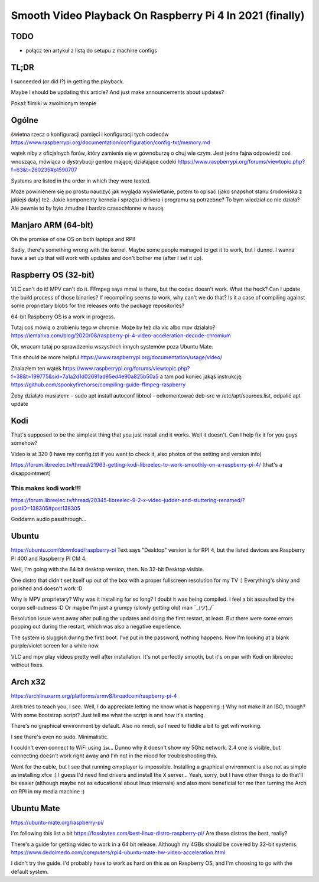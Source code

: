 
Smooth Video Playback On Raspberry Pi 4 In 2021 (finally)
=========================================================

.. post::
   :author: Michał Bultrowicz
   :tags: Linux, RaspberryPI

TODO
----

- połącz ten artykuł z listą do setupu z machine configs


TL;DR
-----

I succeeded (or did I?) in getting the playback.

Maybe I should be updating this article? And just make announcements about updates?

Pokaż filmiki w zwolnionym tempie

Ogólne
------

świetna rzecz o konfiguracji pamięci i konfiguracji tych codeców
https://www.raspberrypi.org/documentation/configuration/config-txt/memory.md

wątek niby z oficjalnych forów, który zamienia się w gównoburzę o chuj wie czym.
Jest jedna fajna odpowiedź coś wnosząca, mówiąca o dystrybucji gentoo mającej działające codeki
https://www.raspberrypi.org/forums/viewtopic.php?f=63&t=260235#p1590707

Systems are listed in the order in which they were tested.

Może powinienem się po prostu nauczyć jak wygląda wyświetlanie, potem to opisać (jako snapshot stanu środowiska
z jakiejś daty) też.
Jakie komponenty kernela i sprzętu i drivera i programu są potrzebne? To bym wiedział co nie działa?
Ale pewnie to by było żmudne i bardzo czasochłonne w naucę.


Manjaro ARM (64-bit)
--------------------

Oh the promise of one OS on both laptops and RPI!

Sadly, there's something wrong with the kernel. Maybe some people managed to get it to work, but I dunno.
I wanna have a set up that will work with updates and don't bother me (after I set it up).


Raspberry OS (32-bit)
---------------------

VLC can't do it! MPV can't do it. FFmpeg says mmal is there, but the codec doesn't work. What the heck?
Can I update the build process of those binaries? If recompiling seems to work, why can't we do that?
Is it a case of compiling against some proprietary blobs for the releases onto the package repositories?

64-bit Raspberry OS is a work in progress.

Tutaj coś mówią o zrobieniu tego w chromie. Może by też dla vlc albo mpv działało?
https://lemariva.com/blog/2020/08/raspberry-pi-4-video-acceleration-decode-chromium

Ok, wracam tutaj po sprawdzeniu wszystkich innych systemów poza Ubuntu Mate.

This should be more helpful https://www.raspberrypi.org/documentation/usage/video/

Znalazłem ten wątek
https://www.raspberrypi.org/forums/viewtopic.php?f=38&t=199775&sid=7a1a2d1d02691ad95ed4e90a825b50a5
a tam pod koniec jakąś instrukcję:
https://github.com/spookyfirehorse/compiling-guide-ffmpeg-raspberry

Żeby działało musiałem:
- sudo apt install autoconf libtool
- odkomentować deb-src w /etc/apt/sources.list, odpalić apt update


Kodi
----

That's supposed to be the simplest thing that you just install and it works. Well it doesn't.
Can I help fix it for you guys somehow?


Video is at 320 (I have my config.txt if you want to check it, also photos of the setting and version info)

https://forum.libreelec.tv/thread/21963-getting-kodi-libreelec-to-work-smoothly-on-a-raspberry-pi-4/ (that's a
disappointment)


This makes kodi work!!!
~~~~~~~~~~~~~~~~~~~~~~~
https://forum.libreelec.tv/thread/20345-libreelec-9-2-x-video-judder-and-stuttering-renamed/?postID=138305#post138305

Goddamn audio passthrough...


Ubuntu
------

https://ubuntu.com/download/raspberry-pi
Text says "Desktop" version is for RPI 4, but the listed devices are Raspberry PI 400 and Raspberry PI CM 4.

Well, I'm going with the 64 bit desktop version, then.
No 32-bit Desktop visible.

One distro that didn't set itself up out of the box with a proper fullscreen resolution for my TV :)
Everything's shiny and polished and doesn't work :D

Why is MPV proprietary? Why was it installing for so long? I doubt it was being compiled.
I feel a bit assaulted by the corpo sell-outness :D Or maybe I'm just a grumpy (slowly getting old) man ¯\_(ツ)_/¯

Resolution issue went away after pulling the updates and doing the first restart, at least.
But there were some errors popping out during the restart, which was also a negative experience.

The system is sluggish during the first boot. I've put in the password, nothing happens. Now I'm looking at a blank
purple/violet screen for a while now.

VLC and mpv play videos pretty well after installation.
It's not perfectly smooth, but it's on par with Kodi on libreelec without fixes.

Arch x32
--------

https://archlinuxarm.org/platforms/armv8/broadcom/raspberry-pi-4

Arch tries to teach you, I see. Well, I do appreciate letting me know what is happening :)
Why not make it an ISO, though? With some bootstrap script?
Just tell me what the script is and how it's starting.

There's no graphical environment by default. Also no nmcli, so I need to fiddle a bit to get wifi working.

I see there's even no sudo. Minimalistic.

I couldn't even connect to WiFi using ``iw``...
Dunno why it doesn't show my 5Ghz network. 2.4 one is visible, but connecting doesn't work right away
and I'm not in the mood for troubleshooting this.

Went for the cable, but I see that running omxplayer is impossible. Installing a graphical environment is also not as
simple as installing xfce :) I guess I'd need find drivers and install the X server...
Yeah, sorry, but I have other things to do that'll be easier (although maybe not as educational about linux internals)
and also more beneficial for me than turning the Arch on RPI in my media machine :)

Ubuntu Mate
-----------

https://ubuntu-mate.org/raspberry-pi/

I'm following this list a bit https://fossbytes.com/best-linux-distro-raspberry-pi/
Are these distros the best, really?

There's a guide for getting video to work in a 64 bit release. Although my 4GBs should be covered by 32-bit systems.
https://www.dedoimedo.com/computers/rpi4-ubuntu-mate-hw-video-acceleration.html

I didn't try the guide. I'd probably have to work as hard on this as on Raspberry OS, and I'm choosing to go with
the default system.
